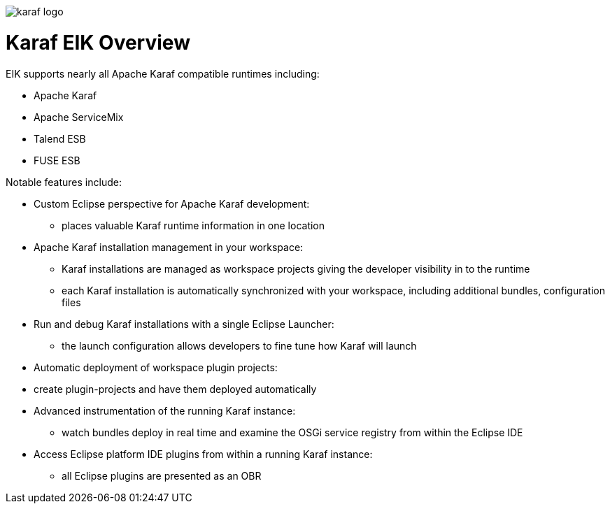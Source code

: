 image::images/karaf-logo.png[]
= Karaf EIK Overview
EIK supports nearly all Apache Karaf compatible runtimes including:

* Apache Karaf
* Apache ServiceMix
* Talend ESB
* FUSE ESB


Notable features include:

* Custom Eclipse perspective for Apache Karaf development:
** places valuable Karaf runtime information in one location
* Apache Karaf installation management in your workspace:
** Karaf installations are managed as workspace projects giving the developer visibility in to the runtime
** each Karaf installation is automatically synchronized with your workspace, including additional bundles, configuration files
* Run and debug Karaf installations with a single Eclipse Launcher:
** the launch configuration allows developers to fine tune how Karaf will launch
* Automatic deployment of workspace plugin projects:
* create plugin-projects and have them deployed automatically
* Advanced instrumentation of the running Karaf instance:
** watch bundles deploy in real time and examine the OSGi service registry from within the Eclipse IDE
* Access Eclipse platform IDE plugins from within a running Karaf instance:
** all Eclipse plugins are presented as an OBR
